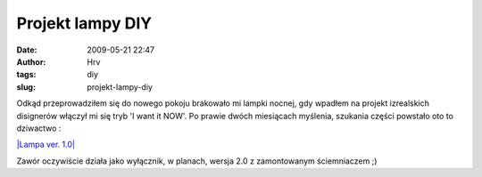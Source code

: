 Projekt lampy DIY
#################
:date: 2009-05-21 22:47
:author: Hrv
:tags: diy
:slug: projekt-lampy-diy

Odkąd przeprowadziłem się do nowego pokoju brakowało mi lampki nocnej,
gdy wpadłem na projekt izrealskich disignerów włączył mi się tryb 'I
want it NOW'. Po prawie dwóch miesiącach myślenia, szukania części
powstało oto to dziwactwo :

`|Lampa ver. 1.0| <http://www.flickr.com/photos/harvpl/3552499398/>`_

Zawór oczywiście działa jako wyłącznik, w planach, wersja 2.0 z
zamontowanym ściemniaczem ;)

